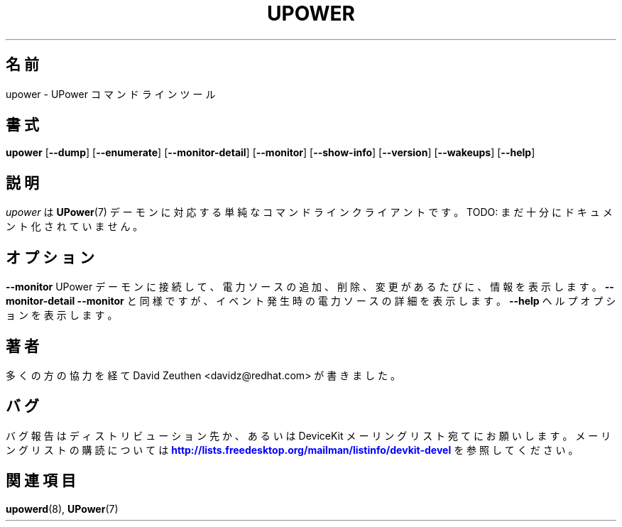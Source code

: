 '\" t
.\"     Title: upower
.\"    Author: [see the "AUTHOR" section]
.\" Generator: DocBook XSL-NS Stylesheets vsnapshot <http://docbook.sf.net/>
.\"      Date: April 2008
.\"    Manual: upower
.\"    Source: upower
.\"  Language: English
.\"
.\"*******************************************************************
.\"
.\" This file was generated with po4a. Translate the source file.
.\"
.\"*******************************************************************
.\"
.\" translated for 0.99.17, 2022-06-05 ribbon <ribbon@users.osdn.me>
.\"
.TH UPOWER 1 2008/04 upower upower
.ie " \n(.g .ds Aq \(aq"
.\" -----------------------------------------------------------------
.\" * Define some portability stuff
.\" -----------------------------------------------------------------
.\" ~~~~~~~~~~~~~~~~~~~~~~~~~~~~~~~~~~~~~~~~~~~~~~~~~~~~~~~~~~~~~~~~~
.\" http://bugs.debian.org/507673
.\" http://lists.gnu.org/archive/html/groff/2009-02/msg00013.html
.\" ~~~~~~~~~~~~~~~~~~~~~~~~~~~~~~~~~~~~~~~~~~~~~~~~~~~~~~~~~~~~~~~~~
.el .ds Aq '
.\" -----------------------------------------------------------------
.\" * set default formatting
.\" -----------------------------------------------------------------
.\" disable hyphenation
.nh
.\" disable justification (adjust text to left margin only)
.ad l
.\" -----------------------------------------------------------------
.\" * MAIN CONTENT STARTS HERE *
.\" -----------------------------------------------------------------
.SH 名前
upower \- UPower コマンドラインツール
.SH 書式
.HP \w'\fBupower\fR\ 'u
\fBupower\fP [\fB\-\-dump\fP] [\fB\-\-enumerate\fP] [\fB\-\-monitor\-detail\fP] [\fB\-\-monitor\fP]
[\fB\-\-show\-info\fP] [\fB\-\-version\fP] [\fB\-\-wakeups\fP] [\fB\-\-help\fP]
.SH 説明
.PP
\fIupower\fP は \fBUPower\fP(7) デーモンに対応する単純なコマンドラインクライアントです。 TODO:
まだ十分にドキュメント化されていません。
.SH オプション
.PP
\fB\-\-monitor\fP
.RS 4
UPower デーモンに接続して、 電力ソースの追加、削除、変更があるたびに、 情報を表示します。
.RE
.PP
\fB\-\-monitor\-detail\fP
.RS 4
\fB\-\-monitor\fP と同様ですが、 イベント発生時の電力ソースの詳細を表示します。
.RE
.PP
\fB\-\-help\fP
.RS 4
ヘルプオプションを表示します。
.RE
.SH 著者
.PP
多くの方の協力を経て David Zeuthen <davidz@redhat\&.com> が書きました。
.SH バグ
.PP
バグ報告はディストリビューション先か、 あるいは DeviceKit メーリングリスト宛てにお願いします。 メーリングリストの購読については
\m[blue]\fB\%http://lists.freedesktop.org/mailman/listinfo/devkit\-devel\fP\m[]
を参照してください。
.SH 関連項目
.PP
\fBupowerd\fP(8), \fBUPower\fP(7)
